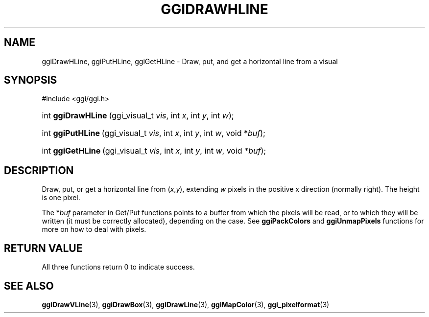 .\"Generated by ggi version of db2man.xsl. Don't modify this, modify the source.
.de Sh \" Subsection
.br
.if t .Sp
.ne 5
.PP
\fB\\$1\fR
.PP
..
.de Sp \" Vertical space (when we can't use .PP)
.if t .sp .5v
.if n .sp
..
.de Ip \" List item
.br
.ie \\n(.$>=3 .ne \\$3
.el .ne 3
.IP "\\$1" \\$2
..
.TH "GGIDRAWHLINE" 3 "" "" ""
.SH NAME
ggiDrawHLine, ggiPutHLine, ggiGetHLine \- Draw, put, and get a horizontal line from a visual
.SH "SYNOPSIS"
.ad l
.hy 0

#include <ggi/ggi.h>
.sp
.HP 18
int\ \fBggiDrawHLine\fR\ (ggi_visual_t\ \fIvis\fR, int\ \fIx\fR, int\ \fIy\fR, int\ \fIw\fR);
.HP 17
int\ \fBggiPutHLine\fR\ (ggi_visual_t\ \fIvis\fR, int\ \fIx\fR, int\ \fIy\fR, int\ \fIw\fR, void\ *\fIbuf\fR);
.HP 17
int\ \fBggiGetHLine\fR\ (ggi_visual_t\ \fIvis\fR, int\ \fIx\fR, int\ \fIy\fR, int\ \fIw\fR, void\ *\fIbuf\fR);
.ad
.hy

.SH "DESCRIPTION"

.PP
Draw, put, or get a horizontal line from (\fIx\fR,\fIy\fR), extending \fIw\fR pixels in the positive x direction (normally right). The height is one pixel.

.PP
The *\fIbuf\fR parameter in Get/Put functions points to a buffer from which the pixels will be read, or to which they will be written (it must be correctly allocated), depending on the case. See \fBggiPackColors\fR and \fBggiUnmapPixels\fR functions for more on how to deal with pixels.

.SH "RETURN VALUE"

.PP
All three functions return 0 to indicate success.

.SH "SEE ALSO"
\fBggiDrawVLine\fR(3), \fBggiDrawBox\fR(3), \fBggiDrawLine\fR(3), \fBggiMapColor\fR(3), \fBggi_pixelformat\fR(3)
